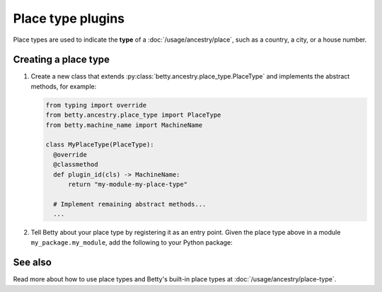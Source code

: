 Place type plugins
==================

.. list-table::
   :align: left
   :stub-columns: 1

   * -  Type
     -  :py:class:`betty.ancestry.place_type.PlaceType`
   * -  Repository
     -  :py:attr:`betty.project.Project.place_types`
            All place types, including those defined in the project configuration
     -  :py:class:`betty.ancestry.place_type.PLACE_TYPE_REPOSITORY`
            Only place types available to any project

Place types are used to indicate the **type** of a :doc:`/usage/ancestry/place`, such as a country, a city, or a house
number.

Creating a place type
---------------------

#. Create a new class that extends :py:class:`betty.ancestry.place_type.PlaceType` and implements the abstract methods,
   for example:

   .. code-block:: python

     from typing import override
     from betty.ancestry.place_type import PlaceType
     from betty.machine_name import MachineName

     class MyPlaceType(PlaceType):
       @override
       @classmethod
       def plugin_id(cls) -> MachineName:
           return "my-module-my-place-type"

       # Implement remaining abstract methods...
       ...


#. Tell Betty about your place type by registering it as an entry point. Given the place type above in a module ``my_package.my_module``, add the following to your Python package:

.. tab-set::

   .. tab-item:: pyproject.toml

      .. code-block:: toml

          [project.entry-points.'betty.place_type']
          'my-module-my-place-type' = 'my_package.my_module.MyPlaceType'

   .. tab-item:: setup.py

      .. code-block:: python

          SETUP = {
              'entry_points': {
                  'betty.place_type': [
                      'my-module-my-place-type=my_package.my_module.MyPlaceType',
                  ],
              },
          }
          if __name__ == '__main__':
              setup(**SETUP)

See also
--------
Read more about how to use place types and Betty's built-in place types at :doc:`/usage/ancestry/place-type`.
